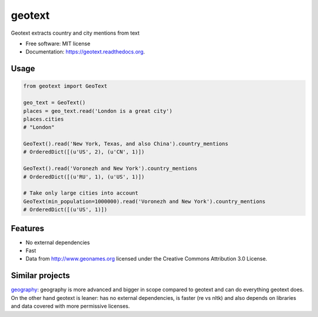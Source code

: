===============================
geotext
===============================


.. image:: https://travis-ci.org/elyase/geotext.png?branch=master
        :target: https://travis-ci.org/elyase/geotext

.. image:: https://pypip.in/d/geotext/badge.png
        :target: https://pypi.python.org/pypi/geotext


Geotext extracts country and city mentions from text

* Free software: MIT license
* Documentation: https://geotext.readthedocs.org.

Usage
-----
.. code-block:: python

        from geotext import GeoText

        geo_text = GeoText()
        places = geo_text.read('London is a great city')
        places.cities
        # "London"

        GeoText().read('New York, Texas, and also China').country_mentions
        # OrderedDict([(u'US', 2), (u'CN', 1)])

        GeoText().read('Voronezh and New York').country_mentions
        # OrderedDict([(u'RU', 1), (u'US', 1)])

        # Take only large cities into account
        GeoText(min_population=1000000).read('Voronezh and New York').country_mentions
        # OrderedDict([(u'US', 1)])

Features
--------
- No external dependencies
- Fast
- Data from http://www.geonames.org licensed under the Creative Commons Attribution 3.0 License.

Similar projects
----------------
`geography
<https://github.com/ushahidi/geograpy>`_: geography is more advanced and bigger in scope compared to geotext and can do everything geotext does. On the other hand geotext is leaner: has no external dependencies, is faster (re vs nltk) and also depends on libraries and data covered with more permissive licenses.
